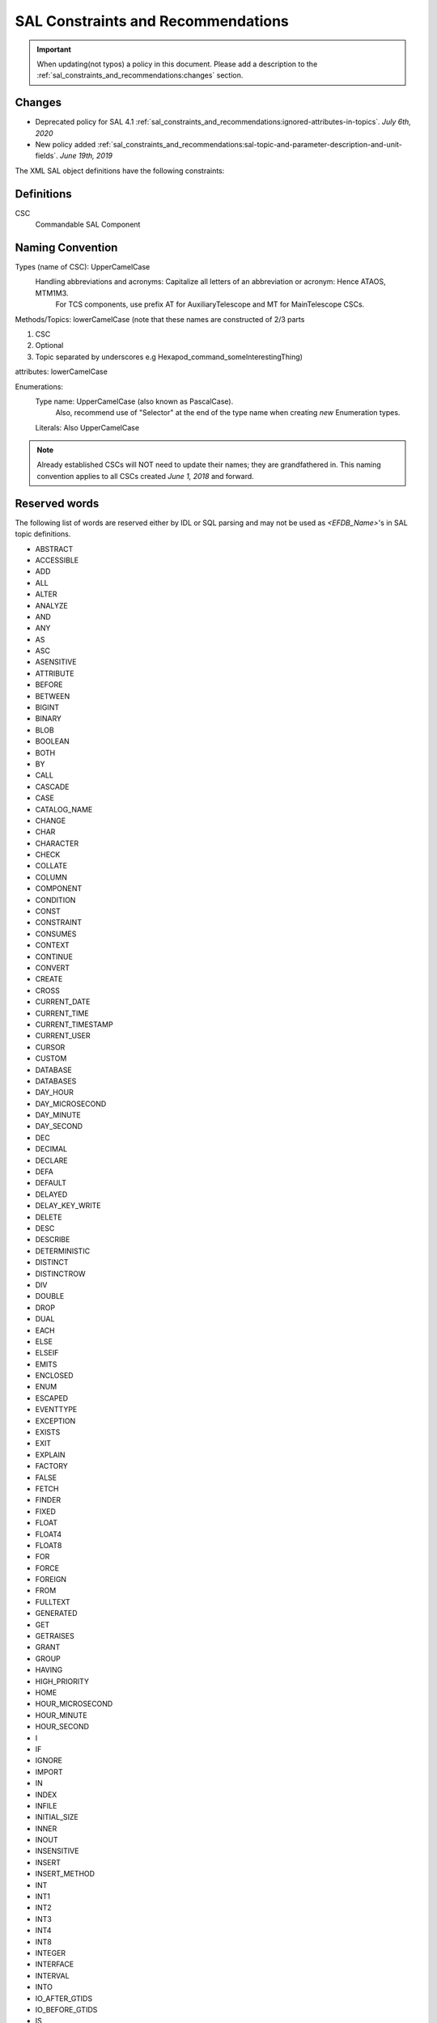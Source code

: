 ***********************************
SAL Constraints and Recommendations
***********************************

.. important::
    When updating(not typos) a policy in this document.
    Please add a description to the :ref:`sal_constraints_and_recommendations:changes` section.

.. _sal_constraints_and_recommendations:changes:

Changes
=======


* Deprecated policy for SAL 4.1 :ref:`sal_constraints_and_recommendations:ignored-attributes-in-topics`. *July 6th, 2020*
* New policy added :ref:`sal_constraints_and_recommendations:sal-topic-and-parameter-description-and-unit-fields`. *June 19th, 2019*

The XML SAL object definitions have the following constraints:

.. _sal_constraints_and_recommendations:definitions:

Definitions
===========

CSC
    Commandable SAL Component

.. _sal_constraints_and_recommendations:naming-convention:

Naming Convention
=================

Types (name of CSC): UpperCamelCase
    Handling abbreviations and acronyms: Capitalize all letters of an abbreviation or acronym: Hence ATAOS, MTM1M3.
        For TCS components, use prefix AT for AuxiliaryTelescope and MT for MainTelescope CSCs.

Methods/Topics: lowerCamelCase (note that these names are constructed of 2/3 parts


1. CSC
2. Optional
3. Topic separated by underscores e.g Hexapod_command_someInterestingThing)

attributes: lowerCamelCase

Enumerations:
    Type name: UpperCamelCase (also known as PascalCase).
        Also, recommend use of "Selector" at the end of the type name when creating *new* Enumeration types.

    Literals: Also UpperCamelCase


.. note::
    Already established CSCs will NOT need to update their names; they are grandfathered in.
    This naming convention applies to all CSCs created *June 1, 2018* and forward.

.. _sal_constraints_and_recommendations:reserved-words:

Reserved words
==============

The following list of words are reserved either by IDL or SQL parsing and may not be used as *<EFDB_Name>*'s in SAL topic definitions.

- ABSTRACT
- ACCESSIBLE
- ADD
- ALL
- ALTER
- ANALYZE
- AND 
- ANY 
- AS 
- ASC 
- ASENSITIVE
- ATTRIBUTE 
- BEFORE
- BETWEEN 
- BIGINT
- BINARY
- BLOB
- BOOLEAN
- BOTH
- BY 
- CALL 
- CASCADE 
- CASE 
- CATALOG_NAME
- CHANGE 
- CHAR 
- CHARACTER
- CHECK
- COLLATE 
- COLUMN 
- COMPONENT 
- CONDITION 
- CONST 
- CONSTRAINT 
- CONSUMES
- CONTEXT 
- CONTINUE 
- CONVERT 
- CREATE
- CROSS 
- CURRENT_DATE
- CURRENT_TIME
- CURRENT_TIMESTAMP
- CURRENT_USER
- CURSOR
- CUSTOM
- DATABASE
- DATABASES
- DAY_HOUR
- DAY_MICROSECOND
- DAY_MINUTE
- DAY_SECOND
- DEC
- DECIMAL
- DECLARE
- DEFA
- DEFAULT
- DELAYED
- DELAY_KEY_WRITE
- DELETE 
- DESC 
- DESCRIBE 
- DETERMINISTIC 
- DISTINCT
- DISTINCTROW
- DIV
- DOUBLE
- DROP
- DUAL
- EACH
- ELSE
- ELSEIF 
- EMITS 
- ENCLOSED 
- ENUM 
- ESCAPED 
- EVENTTYPE 
- EXCEPTION 
- EXISTS
- EXIT 
- EXPLAIN
- FACTORY
- FALSE
- FETCH
- FINDER
- FIXED 
- FLOAT 
- FLOAT4
- FLOAT8 
- FOR 
- FORCE
- FOREIGN 
- FROM 
- FULLTEXT
- GENERATED 
- GET
- GETRAISES 
- GRANT 
- GROUP 
- HAVING 
- HIGH_PRIORITY
- HOME 
- HOUR_MICROSECOND
- HOUR_MINUTE
- HOUR_SECOND 
- I 
- IF 
- IGNORE 
- IMPORT
- IN 
- INDEX
- INFILE 
- INITIAL_SIZE 
- INNER
- INOUT
- INSENSITIVE 
- INSERT 
- INSERT_METHOD
- INT 
- INT1
- INT2
- INT3 
- INT4
- INT8
- INTEGER
- INTERFACE
- INTERVAL
- INTO
- IO_AFTER_GTIDS
- IO_BEFORE_GTIDS
- IS 
- ITERATE
- JOIN
- KEY 
- KEYS 
- KEY_BLOCK_SIZE
- KILL
- LEADING
- LEAVE 
- LEAVES 
- LEFT 
- LIKE 
- LIMIT 
- LINEAR 
- LINES 
- LOAD 
- LOCAL 
- LOCALTIME 
- LOCALTIMESTAMP 
- LOCK 
- LONG 
- LONGBLOB
- LONGTEXT
- LOOP
- LOW_PRIORITY
- MASTER_BIND
- MASTER_SSL_VERIFY_SERVER_CERT
- MATCH
- MAXVALUE
- MEDIUMBLOB
- MEDIUMINT 
- MEDIUMTEXT 
- MIDDLEINT
- MINUTE_MICROSECOND
- MINUTE_SECOND 
- MOD 
- MODIFIES 
- MODULE 
- MULTIPLE 
- NATIVE 
- NATURAL 
- NOT 
- NOUT 
- NO_WRITE_TO_BINLOG
- NULL 
- NUMERIC 
- OBJECT 
- OCTET 
- ON 
- ONEWAY 
- OPTIMIZE 
- OPTIMZER_COSTS 
- OPTION 
- OPTIONALLY
- OR 
- ORDER 
- OUT 
- OUTER 
- OUTFILE 
- PARTITION
- PRECISION
- PRIMARY
- PRIMARYKEY 
- PRIVATE
- PROCEDURE 
- PROVIDES 
- PUBLIC 
- PUBLISHES 
- PURGE 
- RAISES 
- RANGE 
- READ 
- READONLY 
- READS 
- READ_WRITE
- REAL 
- REFERENCES 
- REGEXP 
- RELEASE
- RENAME 
- REPEAT 
- REPEATABLE 
- REPLACE 
- REQUIRE 
- RESIGNAL 
- RESTRICT 
- RETURN 
- REVOKE 
- RIGHT 
- RLIKE
- SCHEMA 
- SCHEMAS
- SECOND_MICROSECOND 
- SELECT 
- SENSITIVE 
- SEPARATOR 
- SEQUENCE 
- SET 
- SETRAISES 
- SHORT 
- SHOW 
- SIGNAL 
- SMALLINT 
- SPATIAL
- SPECIFIC
- SQL 
- SQLEXCEPTION
- SQLSTATE 
- SQL_BIG_RESULT 
- SQL_CALC_FOUND_ROWS
- SQL_SMALL_RESULT 
- SSL 
- STARTING 
- STORED 
- STRAIGHT_JOIN
- STRING 
- STRUCT 
- SUPPORTS 
- SWITCH 
- TABLE 
- TERMINATED 
- THEN
- TINYBLOB
- TINYINT
- TINYTEXT
- TO 
- TRAILING 
- TRIGGER
- TRUE 
- TRUNCATABLE 
- TYPEDEF
- TYPEID
- TYPEPREFIX
- ULT
- UNDO 
- UNION
- UNIQUE 
- UNLOCK 
- UNSIGNED 
- UPDATE 
- USAGE 
- USE 
- USES 
- USING
- UTC_DATE 
- UTC_TIME 
- UTC_TIMESTAMP
- VALUEBASE
- VALUES 
- VALUETYPE
- VARBINARY
- VARCHAR 
- VARCHARACTER
- VARYING 
- VIRTUAL
- VOID 
- WCHAR 
- WHEN 
- WHERE
- WHILE
- WITH
- WRITE
- WSTRING
- XOR
- YEAR_MONTH
- ZEROFILL

Format of *<EFDB_Name>* names: These should not have any embedded non alphanumeric characters or spaces, use _ as a delimiter if required (do not use +-.,:# etc)
    e.g. *myImportant_data_x* is allowed
        myImportant-data.x is NOT allowed

Format of *<EFDB_Topic>* names: These should not have any embedded non alphanumeric characters or spaces, use _ as a delimiter if required (do not use +-.,:# etc)

The first part of the name must be the subsystem involved, separated by a _ delimiter from the rest of the name.
    e.g. *MyImportantSubsystem_device1* is allowed
        MyImportant_Subsystem.device1 is NOT allowed

Format of <Subsystem> names: These should not have any embedded non alphanumeric characters or spaces (only a-z, A-Z, 0-9)
    e.g. *ATHexaderService* is allowed
        AT_Header_Service is NOT allowed

Subsystem names (CSC aka Commandable SAL Component) must be listed in *SALSubsystems.xml* in *ts_xml* (at one time they needed to added to a file in *ts_sal* but that is no longer the case.).

The *<Subsystem>* and *<Alias>* tags for command's and logevent's must be consistent with the *<EFDB_Name>*
    e.g.
        *<Subsystem>MyBut</Subsystem>*
        <Alias>myCommand</Alias>
        <EFDB_Topic>MyBit_command_myCommand</EFDB_Topic>

ALL names must be less than 64 characters in length.

.. _sal_constraints_and_recommendations:timestamps:

Timestamps
==========

If a time-of-data is to be associated with an item it should be named
    * *timestamp* - for a single time applying to all data in a topic
    * *timestampName1, timestampName2* etc - for specific times associated with more than one item in the topic
    * *timestamp[n]* - for an array of times associated with the array item(s) in a topic
    * *timestampName1[n], timestampName2[m]* - for multiple arrays of different times for different array sizes

The time(s) should be obtained using the SAL getCurrentTime() method, which returns a double precision value of TAI time in unix seconds with a resolution of at least 0.001 seconds.

.. _sal_constraints_and_recommendations:ignored-attributes-in-topics:

Ignored Attributes in Topics
============================

*Deprecated in SAL 4.1 - Because topics with no fields are now allowed.*

Many generic commands have an ignored attribute.
This is due to a requirement from the API to not have empty topics.
If you are adding a command to your CSC that does not require an attribute, it still must contain a "dummy" one.
In order to maintain consistency across this use case, the attribute must be called *value*, be of type *boolean*, be given the following description: "Attribute required by the API, but is unused." and have the following units: *unitless*.

.. _sal_constraints_and_recommendations:generic-commands-and-events:

Generic Commands and Events
===========================

The standard set of commands and events are included in the `MagicDraw/EA UML SAL Template <https://confluence.lsstcorp.org/display/LTS/Create+SAL+XML+interfaces+from+UML>`_,

Each new CSC should use this template as a starting point.

.. _sal_constraints_and_recommendations:state-enumeration:

State Enumeration
=================

The following state transition enumerations are globally defined:

* DisabledState = 1
* EnabledState = 2
* FaultState = 3
* OfflineState = 4
* StandbyState = 5

and are generated automatically by SAL and accessible via the language-specific library.

**What this means:** You do **NOT** need to generate a SummaryState enumeration in your Events xml file.
You **ONLY** need to generate a DetailState enumeration in your Event xml file IF you are adding new states to your detail states.
If you add new detail states to the DetailState enumeration, **YOU MUST** keep the original detail states in the enumeration.
If this is not clear, please ask `@ Dave Mills <https://confluence.lsstcorp.org/display/~dmills>`_ `@Rob Bovill <https://confluence.lsstcorp.org/display/~rbovill>`_ or `@Andy Clements <https://confluence.lsstcorp.org/display/~aclements>`_

After the salgenerator creates the code, you will have the following constants:
    e.g. 
        SAL__STATE_DISABLED (C++, Java, and Python)
        SummaryState.ctl & DetailState.ctl (LabVIEW)

.. _sal_constraints_and_recommendations:custom-enumerations:

Custom Enumerations
===================

Enumerations may also be declared on a per CSC basis, and will appear in the namespace of that CSC

e.g. for ATTCS in C++:
    ATTCS_shared_SimpleSetA (declared globally)
    ATTCS_someEvent_SpecificSetA (datum specific)

.. _sal_constraints_and_recommendations:current-sal-object-tables:

Current SAL object tables
=========================

Can be found at http://project.lsst.org/ts/sal_objects

.. _sal_constraints_and_recommendations:generic-commands:

Generic commands
================

The following command set is defined for all CSC's (although it is not mandatory to implement them all)

.. note::
    The spelling must be exact as it is used for code generation
    
    *start, stop, enable, disable, standby, enterControl, exitControl, abort, setValue*

.. _sal_constraints_and_recommendations:generic-events:

Generic events
==============

The following event set is defined for all CSC's 

.. note::
    The spelling must be exact as it is used for code generation
    
    *appliedSettingsMatchStart, errorCode, settingVersions, summaryState*

.. _sal_constraints_and_recommendations:standard-events:

Standard Events
===============

A LargeFileAnnouncement event consist off the following items:

* long byteSize - size of file in bytes 
* string checkSum - md5 checksum of file contents
* string generator - Name of generating application
* string mimeType - Mime type of file
* string url - cURL compatible URL used to reference the file
* float version - x.y version of file Format
* string<32> id - Extra identifying information about format/application

.. _sal_constraints_and_recommendations:sal-topic-sizes:

SAL Topic sizes
===============

In the rare case that absolute maximum performance and minimum latency are required, then the size of the SAL topic payload could be limited to
    1500 (mtu) - 240 (RTPS/DDS overhead) - 52 (SAL overhead) = 1208 bytes

This would ensure that every DDS message for that topic would fit in a single layer 3 ethernet package.

THIS IS NOT CURRENTLY NECESSARY FOR ANY OF LSST'S APPLICATIONS

The maximum SAL topic size is limited by the fact that each topic instance is also stored in an SQL database which limits both the size-in-bytes and column-count overhead used per row.

In practice both the length of the field name and the data format (int, double etc) affect this.
    e.g. Using 32 character names and double floating data items there would be an ~800 item limit
        Using 16 character names and double floating data items the limit is ~950.

.. note::
    Arrays in topics are stored as one element per column in the database for efficiency of data access over the network.
    
    e.g. *myDataArrayWithVeryLongName[800]* would be close to the limit.

To check if the XML for a CSC is compliant, use the following commands

.. code::
    
    salgenerator MySubsystem validate
    salgenerator MySubsystem html
    cat sql/MySubsystem*.sqldef > testingest.sql

if you have access to a local EFD instance, then

.. code::
    
    mysql EFD < testingests.sql

will report any errors.

Alternatively, upload the *testingest.sql* using the TBD webpage.

`Proposed method of recording subsystem "Settings" data <https://confluence.lsstcorp.org/pages/viewpage.action?pageId=58949768>`_

.. _sal_constraints_and_recommendations:sal-topic-and-parameter-description-and-unit-fields:

SAL Topic and Parameter Description and Unit fields
=======================================================

.. _sal_constraints_and_recommendations:sal-topic-and-parameter-description-and-unit-fields:changes:

Changes
-------

* Added warning notice about check_unit and parsing *July 9th, 2019*

    * Improved clarity of unitless parsing language and structure
* Policy added *June 19th, 2019*

.. _sal_constraints_and_recommendations:sal-topic-and-parameter-description-and-unit-fields:policy:

Policy
------

* A. XML will have the <Units> and <Description> fields defined for each parameter in a topic

    * a. Dimensionless parameters (e.g. IP Address, Humidity, any string-type, etc) will use **unitless** as the <Units> field value.

* B. Units will be SI
* C. We will use astropy names for the names of the units in the topics except as noted in subsection a of section A of this policy.
* D. We will use astropy unit format - when possible, going forward
* E. We will use astropy unit format - when possible, going forward
* F. For Complex units - they must be able to be parsed by astropy

There is a table in the EFD where the topic/parameter and units are paired up - this will be generated from the XML (via salgenerator)

It will not be possible to enforce the same units for each CSC (i.e. the cryostat uses Kelvins, EAS using celsius) - we will "try" to make them the same

For a list of the astropy's SI, please go here: http://docs.astropy.org/en/stable/units/index.html#module-astropy.units.si

Astrophysics units: http://docs.astropy.org/en/stable/units/index.html#module-astropy.units.astrophys

Many units may be used with prefixes, which are documented here:
http://docs.astropy.org/en/stable/units/standard_units.html#prefixes

An easy way to tell if a particular unit is valid is to try to make an astropy.units.Quantity:

.. code::
    
    import astropy.units

    def check_unit(unit_str):
        astropy.units.Quantity(f"1 {unit_str}")

    check_unit("deg") # OK
    check_unit("not_a_unit") # raises ValueError

.. warning::
    Astropy allows for units such as "deg22" which corresponds to degrees to the 22nd power.
    These units may not make sense but are valid according to the astropy parser.

.. _sal_constraints_and_recommendations:sal-interface-template:

SAL Interface Template
======================

Currently there's a template that includes all generic events and command, current design is in the repository: https://stash.lsstcorp.org/projects/TS/repos/ts_xml/browse/scripts/SAL_Interface_TemplateMD.mdzip

Commands:

.. image:: /images/command_uml.png 

Events:

.. image:: /images/event_uml.png

Datatype and Enumerations:

.. image:: /images/data_type_and_enumeration_uml.png 
